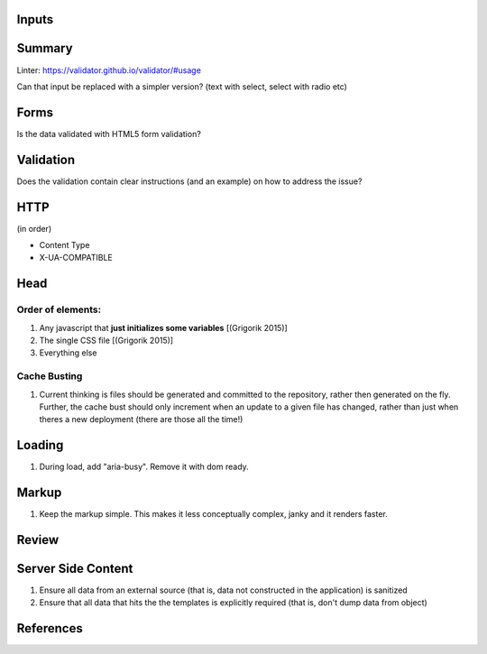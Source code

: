Inputs
------

Summary
-------

Linter: https://validator.github.io/validator/#usage

Can that input be replaced with a simpler version? (text with select, select with radio etc)

Forms
-----

Is the data validated with HTML5 form validation?

Validation
----------

Does the validation contain clear instructions (and an example) on how to address the issue?

HTTP
----

(in order)

- Content Type
- X-UA-COMPATIBLE

Head
----

Order of elements:
``````````````````

#. Any javascript that **just initializes some variables** [(Grigorik 2015)]
#. The single CSS file [(Grigorik 2015)]
#. Everything else

Cache Busting
`````````````

#. Current thinking is files should be generated and committed to the repository, rather then generated on the fly. Further, the cache bust should only increment when an update to a given file has changed, rather than just when theres a new deployment (there are those all the time!)

Loading
-------

#. During load, add "aria-busy". Remove it with dom ready.

Markup
------

#. Keep the markup simple. This makes it less conceptually complex, janky and it renders faster.

Review
------

Server Side Content
-------------------

#. Ensure all data from an external source (that is, data not constructed in the application) is sanitized
#. Ensure that all data that hits the the templates is explicitly required (that is, don't dump data from object)

References
----------

.. [(Grigorik 2015)] Grigorik, I. (2015). Script-injected "async scripts" considered harmful - igvita.com. [online] Igvita.com. Available at: https://www.igvita.com/2014/05/20/script-injected-async-scripts-considered-harmful/ [Accessed 9 Nov. 2015]
